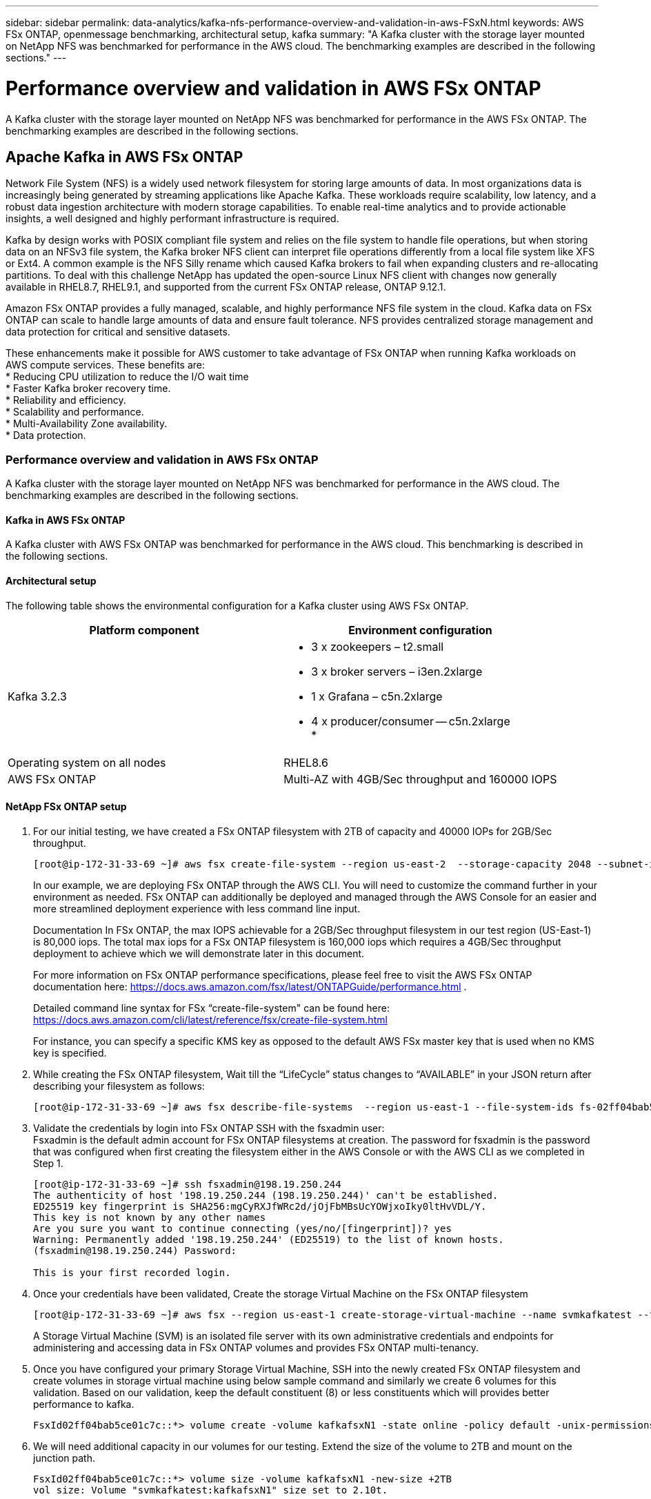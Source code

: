 ---
sidebar: sidebar
permalink: data-analytics/kafka-nfs-performance-overview-and-validation-in-aws-FSxN.html
keywords: AWS FSx ONTAP, openmessage benchmarking, architectural setup, kafka
summary: "A Kafka cluster with the storage layer mounted on NetApp NFS was benchmarked for performance in the AWS cloud. The benchmarking examples are described in the following sections."
---

= Performance overview and validation in AWS FSx ONTAP
:hardbreaks:
:nofooter:
:icons: font
:linkattrs:
:imagesdir: ../media/

//
// This file was created with NDAC Version 2.0 (August 17, 2020)
//
// 2023-01-30 15:54:43.150880
//

[.lead]
A Kafka cluster with the storage layer mounted on NetApp NFS was benchmarked for performance in the AWS FSx ONTAP. The benchmarking examples are described in the following sections.

== Apache Kafka in AWS FSx ONTAP  

Network File System (NFS) is a widely used network filesystem for storing large amounts of data. In most organizations data is increasingly being generated by streaming applications like Apache Kafka. These workloads require scalability, low latency, and a robust data ingestion architecture with modern storage capabilities. To enable real-time analytics and to provide actionable insights, a well designed and highly performant infrastructure is required.

Kafka by design works with POSIX compliant file system and relies on the file system to handle file operations, but when storing data on an NFSv3 file system, the Kafka broker NFS client can interpret file operations differently from a local file system like XFS or Ext4. A common example is the NFS Silly rename which caused Kafka brokers to fail when expanding clusters and re-allocating partitions. To deal with this challenge NetApp has updated the open-source Linux NFS client with changes now generally available in RHEL8.7, RHEL9.1, and supported from the current FSx ONTAP release, ONTAP 9.12.1.

Amazon FSx ONTAP provides a fully managed, scalable, and highly performance NFS file system in the cloud. Kafka data on FSx ONTAP can scale to handle large amounts of data and ensure fault tolerance. NFS provides centralized storage management and data protection for critical and sensitive datasets.

These enhancements make it possible for AWS customer to take advantage of FSx ONTAP when running Kafka workloads on AWS compute services. These benefits are:
* Reducing CPU utilization to reduce the I/O wait time
* Faster Kafka broker recovery time.
* Reliability and efficiency.
* Scalability and performance.
* Multi-Availability Zone availability.
* Data protection.

=== Performance overview and validation in AWS FSx ONTAP
A Kafka cluster with the storage layer mounted on NetApp NFS was benchmarked for performance in the AWS cloud. The benchmarking examples are described in the following sections.

==== Kafka in AWS FSx ONTAP
A Kafka cluster with AWS FSx ONTAP was benchmarked for performance in the AWS cloud. This benchmarking is described in the following sections.

==== Architectural setup
The following table shows the environmental configuration for a Kafka cluster using AWS FSx ONTAP.

|===
|Platform component |Environment configuration

|Kafka 3.2.3
a|* 3 x zookeepers – t2.small
* 3 x broker servers – i3en.2xlarge
* 1 x Grafana – c5n.2xlarge
* 4 x producer/consumer -- c5n.2xlarge
* 
|Operating system on all nodes
|RHEL8.6
|AWS FSx ONTAP
|Multi-AZ with 4GB/Sec throughput and 160000 IOPS
|===

==== NetApp FSx ONTAP setup
. For our initial testing, we have created a FSx ONTAP filesystem with 2TB of capacity and 40000 IOPs for 2GB/Sec throughput. 
+
....
[root@ip-172-31-33-69 ~]# aws fsx create-file-system --region us-east-2  --storage-capacity 2048 --subnet-ids <desired subnet 1> subnet-<desired subnet 2> --file-system-type ONTAP --ontap-configuration DeploymentType=MULTI_AZ_HA_1,ThroughputCapacity=2048,PreferredSubnetId=<desired primary subnet>,FsxAdminPassword=<new password>,DiskIopsConfiguration="{Mode=USER_PROVISIONED,Iops=40000"}
....
+
In our example, we are deploying FSx ONTAP through the AWS CLI. You will need to customize the command further in your environment as needed. FSx ONTAP can additionally be deployed and managed through the AWS Console for an easier and more streamlined deployment experience with less command line input. 
+
Documentation In FSx ONTAP, the max IOPS achievable for a 2GB/Sec throughput filesystem in our test region (US-East-1) is 80,000 iops. The total max iops for a FSx ONTAP filesystem is 160,000 iops which requires a 4GB/Sec throughput deployment to achieve which we will demonstrate later in this document. 
+
For more information on FSx ONTAP performance specifications, please feel free to visit the AWS FSx ONTAP documentation here: https://docs.aws.amazon.com/fsx/latest/ONTAPGuide/performance.html .
+
Detailed command line syntax for FSx “create-file-system" can be found here: https://docs.aws.amazon.com/cli/latest/reference/fsx/create-file-system.html
+
For instance, you can specify a specific KMS key as opposed to the default AWS FSx master key that is used when no KMS key is specified.

. While creating the FSx ONTAP filesystem, Wait till the “LifeCycle” status changes to “AVAILABLE” in your JSON return after describing your filesystem as follows:
+
....
[root@ip-172-31-33-69 ~]# aws fsx describe-file-systems  --region us-east-1 --file-system-ids fs-02ff04bab5ce01c7c
....
+

. Validate the credentials by login into FSx ONTAP SSH with the fsxadmin user:
Fsxadmin is the default admin account for FSx ONTAP filesystems at creation. The password for fsxadmin is the password that was configured when first creating the filesystem either in the AWS Console or with the AWS CLI as we completed in Step 1.
+
....
[root@ip-172-31-33-69 ~]# ssh fsxadmin@198.19.250.244
The authenticity of host '198.19.250.244 (198.19.250.244)' can't be established.
ED25519 key fingerprint is SHA256:mgCyRXJfWRc2d/jOjFbMBsUcYOWjxoIky0ltHvVDL/Y.
This key is not known by any other names
Are you sure you want to continue connecting (yes/no/[fingerprint])? yes
Warning: Permanently added '198.19.250.244' (ED25519) to the list of known hosts.
(fsxadmin@198.19.250.244) Password:

This is your first recorded login.
....
+
.	Once your credentials have been validated, Create the storage Virtual Machine on the FSx ONTAP filesystem
+
....
[root@ip-172-31-33-69 ~]# aws fsx --region us-east-1 create-storage-virtual-machine --name svmkafkatest --file-system-id fs-02ff04bab5ce01c7c
....
+
A Storage Virtual Machine (SVM) is an isolated file server with its own administrative credentials and endpoints for administering and accessing data in FSx ONTAP volumes and provides FSx ONTAP multi-tenancy.
+
.	Once you have configured your primary Storage Virtual Machine, SSH into the newly created FSx ONTAP filesystem and create volumes in storage virtual machine using below sample command and similarly we create 6 volumes for this validation. Based on our validation, keep the default constituent (8) or less constituents which will provides better performance to kafka. 
+
....
FsxId02ff04bab5ce01c7c::*> volume create -volume kafkafsxN1 -state online -policy default -unix-permissions ---rwxr-xr-x -junction-active true -type RW -snapshot-policy none  -junction-path /kafkafsxN1 -aggr-list aggr1
....
+
. We will need additional capacity in our volumes for our testing. Extend the size of the volume to 2TB and mount on the junction path.
+
....
FsxId02ff04bab5ce01c7c::*> volume size -volume kafkafsxN1 -new-size +2TB
vol size: Volume "svmkafkatest:kafkafsxN1" size set to 2.10t.

FsxId02ff04bab5ce01c7c::*> volume size -volume kafkafsxN2 -new-size +2TB
vol size: Volume "svmkafkatest:kafkafsxN2" size set to 2.10t.

FsxId02ff04bab5ce01c7c::*> volume size -volume kafkafsxN3 -new-size +2TB
vol size: Volume "svmkafkatest:kafkafsxN3" size set to 2.10t.

FsxId02ff04bab5ce01c7c::*> volume size -volume kafkafsxN4 -new-size +2TB
vol size: Volume "svmkafkatest:kafkafsxN4" size set to 2.10t.

FsxId02ff04bab5ce01c7c::*> volume size -volume kafkafsxN5 -new-size +2TB
vol size: Volume "svmkafkatest:kafkafsxN5" size set to 2.10t.

FsxId02ff04bab5ce01c7c::*> volume size -volume kafkafsxN6 -new-size +2TB
vol size: Volume "svmkafkatest:kafkafsxN6" size set to 2.10t.

FsxId02ff04bab5ce01c7c::*> volume show -vserver svmkafkatest -volume *
Vserver   Volume       Aggregate    State      Type       Size  Available Used%
--------- ------------ ------------ ---------- ---- ---------- ---------- -----
svmkafkatest
          kafkafsxN1   -            online     RW       2.10TB     1.99TB    0%
svmkafkatest
          kafkafsxN2   -            online     RW       2.10TB     1.99TB    0%
svmkafkatest
          kafkafsxN3   -            online     RW       2.10TB     1.99TB    0%
svmkafkatest
          kafkafsxN4   -            online     RW       2.10TB     1.99TB    0%
svmkafkatest
          kafkafsxN5   -            online     RW       2.10TB     1.99TB    0%
svmkafkatest
          kafkafsxN6   -            online     RW       2.10TB     1.99TB    0%
svmkafkatest
          svmkafkatest_root
                       aggr1        online     RW          1GB    968.1MB    0%
7 entries were displayed.

FsxId02ff04bab5ce01c7c::*> volume mount -volume kafkafsxN1 -junction-path /kafkafsxN1

FsxId02ff04bab5ce01c7c::*> volume mount -volume kafkafsxN2 -junction-path /kafkafsxN2

FsxId02ff04bab5ce01c7c::*> volume mount -volume kafkafsxN3 -junction-path /kafkafsxN3

FsxId02ff04bab5ce01c7c::*> volume mount -volume kafkafsxN4 -junction-path /kafkafsxN4

FsxId02ff04bab5ce01c7c::*> volume mount -volume kafkafsxN5 -junction-path /kafkafsxN5

FsxId02ff04bab5ce01c7c::*> volume mount -volume kafkafsxN6 -junction-path /kafkafsxN6
....
+
In FSx ONTAP, volumes can be thin provisioned. In our example, the total extended volume capacity exceeds total filesystem capacity so we will need to extend the total filesystem capacity in order to unlock additional provisioned volume capacity which we will demonstrate in our next step.

. Next, for additional performance and capacity,We extend the FSx ONTAP throughput capacity from 2GB/Sec to 4GB/Sec and IOPS to 160000, and capacity to 5 TB
+
....
[root@ip-172-31-33-69 ~]# aws fsx update-file-system --region us-east-1  --storage-capacity 5120 --ontap-configuration 'ThroughputCapacity=4096,DiskIopsConfiguration={Mode=USER_PROVISIONED,Iops=160000}' --file-system-id fs-02ff04bab5ce01c7c
....
+
Detailed command line syntax for FSx “update-file-system" can be found here: 
https://docs.aws.amazon.com/cli/latest/reference/fsx/update-file-system.html
. The FSx ONTAP volumes are mounted with nconnect and default opions in Kafka brokers
+
The following picture shows our final architecture of a our FSx ONTAP based Kafka cluster:
+
image:aws-fsx-kafka-arch1.png["This image shows the architecture of an FSx ONTAP-based Kafka cluster."]

•	Compute. We used a three-node Kafka cluster with a three-node zookeeper ensemble running on dedicated servers. Each broker had six NFS mount points to a six volumes on the FSx ONTAP instance.
•	Monitoring. We used two nodes for a Prometheus-Grafana combination. For generating workloads, we used a separate three-node cluster that could produce and consume to this Kafka cluster.
•	Storage. We used an FSx ONTAP with six 2TB volumes mounted. The volume was then exported to the Kafka broker with an NFS mount.The FSx ONTAP volumes are mounted with 16 nconnect sessions and default options in Kafka brokers.

==== OpenMessage Benchmarking configurations. 

We used the same configuration used for the NetApp Cloud volumes ONTAP and their details are here - 
link:kafka-nfs-performance-overview-and-validation-in-aws.html#architectural-setup

==== Methodology of testing
1. A Kafka cluster was provisioned as per the specification described above using terraform and ansible. Terraform is used to build the infrastructure using AWS instances for the Kafka cluster and ansible builds the Kafka cluster on them. 
2. An OMB workload was triggered with the workload configuration described above and the Sync driver.
+
....
sudo bin/benchmark –drivers driver-kafka/kafka-sync.yaml workloads/1-topic-100-partitions-1kb.yaml
....
+
3. Another workload was triggered with the Throughput driver with same workload configuration.
+
....
sudo bin/benchmark –drivers driver-kafka/kafka-throughput.yaml workloads/1-topic-100-partitions-1kb.yaml
....
+



==== Observation
Two different types of drivers were used to generate workloads to benchmark the performance of a Kafka instance running on NFS. The difference between the drivers is the log flush property.

For a Kafka Replication factor 1 and the FSx ONTAP:

•	Total throughput generated consistently by the Sync driver: ~ 3218 MBps and peak performance in ~ 3652 MBps.
•	Total throughput generated consistently by the Throughput driver: ~ 3679 MBps and peak performance in ~ 3908 MBps.

For Kafka with replication factor 3 and the FSx ONTAP :

•	Total throughput generated consistently by the Sync driver: ~ 1252 MBps and peak performance in ~ 1382 MBps.
•	Total throughput generated consistently by the Throughput driver: ~  1218 MBps and peak performance in ~ 1328 MBps.

In Kafka replication factor 3, the read and write operation happened three times on the FSx ONTAP, In Kafka replication factor 1, the read and write operation is one time on the FSx ONTAP, so in both validation, we able to reach the maximum throughput of 4GB/Sec.

The Sync driver can generate consistent throughput as logs are flushed to the disk instantly, whereas the Throughput driver generates bursts of throughput as logs are committed to disk in bulk.

These throughput numbers are generated for the given AWS configuration. For higher performance requirements, the instance types can be scaled up and tuned further for better throughput numbers. The total throughput or total rate is the combination of both producer and consumer rate.

image:aws-fsxn-performance-rf-1-rf-3.png["This image shows the performance of kafka with RF1 and RF3"]

The below chart shows the 2GB/Sec FSx ONTAP and 4GB/Sec performance for Kafka replication factor 3. The replication factor 3 does the read and write operation three times on the FSx ONTAP storage. The total rate for throughput driver is 881 MB/Sec, which does read and write Kafka operation approximately 2.64 GB/Sec on the 2GB/Sec FSx ONTAP filesystem and total rate for throughput driver is 1328 MB/Sec that does read and write kafka operation approximately 3.98 GB/Sec. Ther Kafka performance is linear and scalable based on the FSx ONTAP throughput.

image:aws-fsxn-2gb-4gb-scale.png["This image shows the scale out performance of 2GB/sec and 4GB/Sec."]

The below chart shows the performance between EC2 instance vs FSx ONTAP (Kafka Replication Factor : 3)

image:aws-fsxn-ec2-fsxn-comparition.png["This image shows the performance comparison of EC2 vs FSx ONTAP in RF3."]


